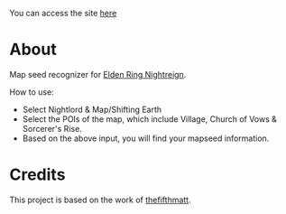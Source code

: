 
You can access the site [[https://thanosapollo.github.io/nightreign-mapseed-recogniser/][here]]

* About

Map seed recognizer for [[https://en.bandainamcoent.eu/elden-ring/elden-ring-nightreign][Elden Ring Nightreign]].

How to use:

+ Select Nightlord & Map/Shifting Earth
+ Select the POIs of the map, which include Village, Church of Vows &
  Sorcerer's Rise.
+ Based on the above input, you will find your mapseed information.

[[file:assets/images/screenshot-01.png]]

[[file:assets/images/screenshot-02.png]]

* Credits

This project is based on the work of [[https://github.com/thefifthmatt][thefifthmatt]].

